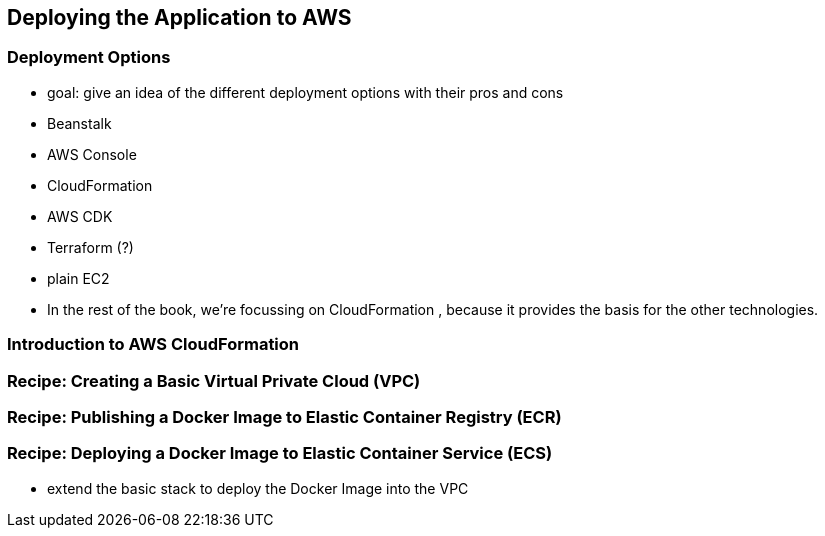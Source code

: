 [[deploying]]
== Deploying the Application to AWS

=== Deployment Options
* goal: give an idea of the different deployment options with their pros and cons
* Beanstalk
* AWS Console
* CloudFormation
* AWS CDK
* Terraform (?)
* plain EC2
* In the rest of the book, we're focussing on CloudFormation , because it provides the basis for the other technologies.

=== Introduction to AWS CloudFormation

=== Recipe: Creating a Basic Virtual Private Cloud (VPC)

=== Recipe: Publishing a Docker Image to Elastic Container Registry (ECR)

=== Recipe: Deploying a Docker Image to Elastic Container Service (ECS)
* extend the basic stack to deploy the Docker Image into the VPC


